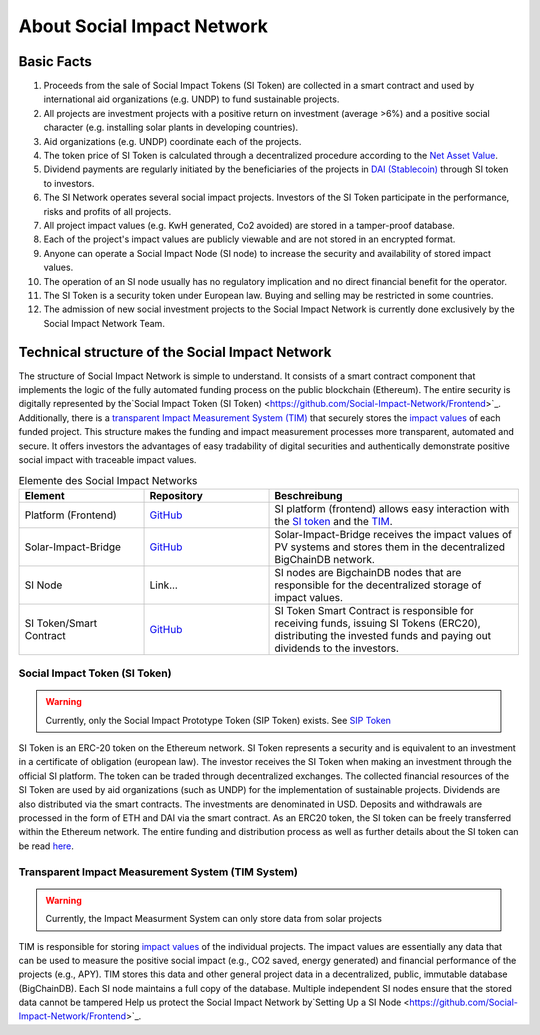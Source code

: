 .. Social Impact Network Documentation documentation master file, created by
   sphinx-quickstart on Mon Jan 18 17:17:55 2021.
   You can adapt this file completely to your liking, but it should at least
   contain the root `toctree` directive.

===========================
About Social Impact Network
===========================

Basic Facts
-----------

#. Proceeds from the sale of Social Impact Tokens (SI Token) are collected in a smart contract and used by international aid organizations (e.g. UNDP) to fund sustainable projects.
#. All projects are investment projects with a positive return on investment (average >6%) and a positive social character (e.g. installing solar plants in developing countries).
#. Aid organizations (e.g. UNDP) coordinate each of the projects.
#. The token price of SI Token is calculated through a decentralized procedure according to the `Net Asset Value <https://www.investopedia.com/terms/n/nav.asp>`_.
#. Dividend payments are regularly initiated by the beneficiaries of the projects in `DAI (Stablecoin) <https://medium.com/mycrypto/what-is-dai-and-how-does-it-work-742d09ba25d6>`_ through SI token to investors.
#. The SI Network operates several social impact projects. Investors of the SI Token participate in the performance, risks and profits of all projects.
#. All project impact values (e.g. KwH generated, Co2 avoided) are stored in a tamper-proof database.
#. Each of the project's impact values are publicly viewable and are not stored in an encrypted format.
#. Anyone can operate a Social Impact Node (SI node) to increase the security and availability of stored impact values.
#. The operation of an SI node usually has no regulatory implication and no direct financial benefit for the operator.
#. The SI Token is a security token under European law. Buying and selling may be restricted in some countries.
#. The admission of new social investment projects to the Social Impact Network is currently done exclusively by the Social Impact Network Team.


Technical structure of the Social Impact Network
-------------------------------------------------

.. image:: http://www.plantuml.com/plantuml/png/hSq_IyP030RmFPyY70xlEtbTEhzJeKD5Q3TnECyWfVUd93bKIh-xY8gs1HTzfl3ZIN8HTQmb1f2PHoMyUYWo9XAvvUn91E-g-gMghwlw7XTeTlaRs0FOJx3VEO3Tm_76xr-Q_uCL09YyklGK20tssOykO1jdvnLlI9ypJmONm1-jRMd84oKyzUt7T3QuAG_iaioEAUdNHaTE2bDyfzFGTjY_Yb8y6rZXGkcnnF06
    :alt: Basic overview

The structure of Social Impact Network is simple to understand.
It consists of a smart contract component that implements the logic of the fully automated funding process on the public blockchain (Ethereum). 
The entire security is digitally represented by the`Social Impact Token (SI Token) <https://github.com/Social-Impact-Network/Frontend>`_.
Additionally, there is a `transparent Impact Measurement System (TIM) <https://github.com/Social-Impact-Network/Frontend>`_ that securely stores the `impact values <https://github.com/Social-Impact-Network/Frontend>`_ of each funded project.
This structure makes the funding and impact measurement processes more transparent, automated and secure. It offers investors the advantages
of easy tradability of digital securities and authentically demonstrate positive social impact with traceable impact values. 


.. list-table:: Elemente des Social Impact Networks
   :widths: 25 25 50
   :header-rows: 1

   * - Element
     - Repository
     - Beschreibung
   * - Platform (Frontend)
     - `GitHub <https://github.com/Social-Impact-Network/Frontend>`_
     - SI platform (frontend) allows easy interaction with the `SI token <https://github.com/Social-Impact-Network/Frontend>`_ and the `TIM <https://github.com/Social-Impact-Network/Frontend>`_.
   * - Solar-Impact-Bridge
     - `GitHub <https://github.com/Social-Impact-Network/SPMonitorBridge-Server>`_
     - Solar-Impact-Bridge receives the impact values of PV systems and stores them in the decentralized BigChainDB network.
   * - SI Node
     - Link...
     - SI nodes are BigchainDB nodes that are responsible for the decentralized storage of impact values.
   * - SI Token/Smart Contract 
     - `GitHub <https://github.com/Social-Impact-Network/Token>`_
     - SI Token Smart Contract is responsible for receiving funds, issuing SI Tokens (ERC20), distributing the invested funds and paying out dividends to the investors.

Social Impact Token (SI Token)
~~~~~~~~~~~~~~~~~~~~~~~~~~~~~~~
.. warning:: Currently, only the Social Impact Prototype Token (SIP Token) exists. See `SIP Token <https://github.com/Social-Impact-Network/Frontend>`_

SI Token is an ERC-20 token on the Ethereum network.
SI Token represents a security and is equivalent to an investment in a certificate of obligation (european law).
The investor receives the SI Token when making an investment through the official SI platform. The token can be traded through decentralized exchanges.
The collected financial resources of the SI Token are used by aid organizations (such as UNDP) for the implementation of sustainable projects.  
Dividends are also distributed via the smart contracts. The investments are denominated in USD. Deposits and withdrawals are processed in the form of ETH and DAI via the smart contract.
As an ERC20 token, the SI token can be freely transferred within the Ethereum network.
The entire funding and distribution process as well as further details about the SI token can be read `here <https://github.com/Social-Impact-Network/Frontend>`_.

Transparent Impact Measurement System (TIM System)
~~~~~~~~~~~~~~~~~~~~~~~~~~~~~~~~~~~~~~~~~~~~~~~~~~~~~

.. warning:: Currently, the Impact Measurment System can only store data from solar projects

TIM is responsible for storing `impact values <https://github.com/Social-Impact-Network/Frontend>`_ of the individual projects.
The impact values are essentially any data that can be used to measure the positive social impact 
(e.g., CO2 saved, energy generated) and financial performance of the projects (e.g., APY).
TIM stores this data and other general project data in a decentralized, public, immutable database (BigChainDB).
Each SI node maintains a full copy of the database. Multiple independent SI nodes ensure that the stored data cannot be tampered 
Help us protect the Social Impact Network by`Setting Up a SI Node <https://github.com/Social-Impact-Network/Frontend>`_.


